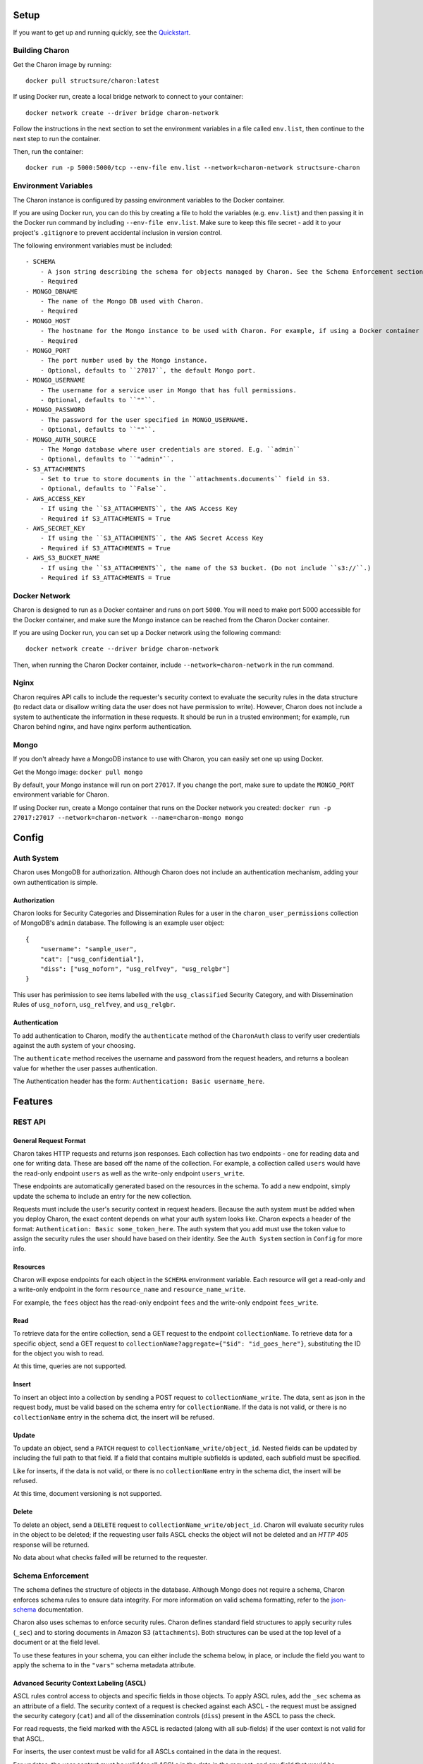 Setup
=====

If you want to get up and running quickly, see the Quickstart_. 

.. _Quickstart:

Building Charon
---------------
Get the Charon image by running: ::

    docker pull structsure/charon:latest

If using Docker run, create a local bridge network to connect to your container: ::

    docker network create --driver bridge charon-network

Follow the instructions in the next section to set the environment variables in a file called ``env.list``, then continue to the next step to run the container.

Then, run the container: ::

    docker run -p 5000:5000/tcp --env-file env.list --network=charon-network structsure-charon


Environment Variables
---------------------
The Charon instance is configured by passing environment variables to the Docker container. 

If you are using Docker run, you can do this by creating a file to hold the variables (e.g. ``env.list``) and then passing it in the Docker run command by including ``--env-file env.list``. Make sure to keep this file secret - add it to your project's ``.gitignore`` to prevent accidental inclusion in version control.

The following environment variables must be included: ::

    - SCHEMA
        - A json string describing the schema for objects managed by Charon. See the Schema Enforcement section for more info.
        - Required
    - MONGO_DBNAME
        - The name of the Mongo DB used with Charon.
        - Required
    - MONGO_HOST
        - The hostname for the Mongo instance to be used with Charon. For example, if using a Docker container for Mongo, this is the container name.
        - Required
    - MONGO_PORT
        - The port number used by the Mongo instance.
        - Optional, defaults to ``27017``, the default Mongo port.
    - MONGO_USERNAME
        - The username for a service user in Mongo that has full permissions.
        - Optional, defaults to ``""``.
    - MONGO_PASSWORD
        - The password for the user specified in MONGO_USERNAME.
        - Optional, defaults to ``""``.
    - MONGO_AUTH_SOURCE
        - The Mongo database where user credentials are stored. E.g. ``admin``
        - Optional, defaults to ``"admin"``.
    - S3_ATTACHMENTS
        - Set to true to store documents in the ``attachments.documents`` field in S3.
        - Optional, defaults to ``False``.
    - AWS_ACCESS_KEY
        - If using the ``S3_ATTACHMENTS``, the AWS Access Key
        - Required if S3_ATTACHMENTS = True
    - AWS_SECRET_KEY
        - If using the ``S3_ATTACHMENTS``, the AWS Secret Access Key
        - Required if S3_ATTACHMENTS = True
    - AWS_S3_BUCKET_NAME
        - If using the ``S3_ATTACHMENTS``, the name of the S3 bucket. (Do not include ``s3://``.)
        - Required if S3_ATTACHMENTS = True

Docker Network
--------------
Charon is designed to run as a Docker container and runs on port ``5000``. You will need to make port 5000 accessible for the Docker container, and make sure the Mongo instance can be reached from the Charon Docker container.

If you are using Docker run, you can set up a Docker network using the following command: ::

    docker network create --driver bridge charon-network

Then, when running the Charon Docker container, include ``--network=charon-network`` in the run command.


Nginx
-----
Charon requires API calls to include the requester's security context to evaluate the security rules in the data structure (to redact data or disallow writing data the user does not have permission to write). However, Charon does not include a system to authenticate the information in these requests. It should be run in a trusted environment; for example, run Charon behind nginx, and have nginx perform authentication.

Mongo
-----
If you don't already have a MongoDB instance to use with Charon, you can easily set one up using Docker.

Get the Mongo image: ``docker pull mongo``

By default, your Mongo instance will run on port ``27017``. If you change the port, make sure to update the ``MONGO_PORT`` environment variable for Charon. 

If using Docker run, create a Mongo container that runs on the Docker network you created: ``docker run -p 27017:27017 --network=charon-network --name=charon-mongo mongo``

Config
======

Auth System
-----------
Charon uses MongoDB for authorization. Although Charon does not include an authentication mechanism, adding your own authentication is simple.

Authorization
~~~~~~~~~~~~~
Charon looks for Security Categories and Dissemination Rules for a user in the ``charon_user_permissions`` collection of MongoDB's ``admin`` database. The following is an example user object: :: 

    {
        "username": "sample_user",
        "cat": ["usg_confidential"],
        "diss": ["usg_noforn", "usg_relfvey", "usg_relgbr"]
    }

This user has perimission to see items labelled with the ``usg_classified`` Security Category, and with Dissemination Rules of ``usg_noforn``, ``usg_relfvey``, and ``usg_relgbr``. 

Authentication
~~~~~~~~~~~~~~
To add authentication to Charon, modify the ``authenticate`` method of the ``CharonAuth`` class to verify user credentials against the auth system of your choosing.

The ``authenticate`` method receives the username and password from the request headers, and returns a boolean value for whether the user passes authentication.

The Authentication header has the form: ``Authentication: Basic username_here``.

Features
========
REST API
--------
General Request Format
~~~~~~~~~~~~~~~~~~~~~~
Charon takes HTTP requests and returns json responses. Each collection has two endpoints - one for reading data and one for writing data. These are based off the name of the collection. For example, a collection called ``users`` would have the read-only endpoint ``users`` as well as the write-only endpoint ``users_write``.

These endpoints are automatically generated based on the resources in the schema. To add a new endpoint, simply update the schema to include an entry for the new collection.

Requests must include the user's security context in request headers. Because the auth system must be added when you deploy Charon, the exact content depends on what your auth system looks like. Charon expects a header of the format: ``Authentication: Basic some_token_here``. The auth system that you add must use the token value to assign the security rules the user should have based on their identity. See the ``Auth System`` section in ``Config`` for more info.

Resources
~~~~~~~~~
Charon will expose endpoints for each object in the ``SCHEMA`` environment variable. Each resource will get a read-only and a write-only endpoint in the form ``resource_name`` and ``resource_name_write``. 

For example, the ``fees`` object has the read-only endpoint ``fees`` and the write-only endpoint ``fees_write``.

Read
~~~~
To retrieve data for the entire collection, send a GET request to the endpoint ``collectionName``. To retrieve data for a specific object, send a GET request to ``collectionName?aggregate={"$id": "id_goes_here"}``, substituting the ID for the object you wish to read.

At this time, queries are not supported.

Insert
~~~~~~
To insert an object into a collection by sending a POST request to ``collectionName_write``. The data, sent as json in the request body, must be valid based on the schema entry for ``collectionName``. If the data is not valid, or there is no ``collectionName`` entry in the schema dict, the insert will be refused.

Update
~~~~~~
To update an object, send a ``PATCH`` request to ``collectionName_write/object_id``. Nested fields can be updated by including the full path to that field. If a field that contains multiple subfields is updated, each subfield must be specified.

Like for inserts, if the data is not valid, or there is no ``collectionName`` entry in the schema dict, the insert will be refused.

At this time, document versioning is not supported.

Delete
~~~~~~
To delete an object, send a ``DELETE`` request to ``collectionName_write/object_id``. Charon will evaluate security rules in the object to be deleted; if the requesting user fails ASCL checks the object will not be deleted and an `HTTP 405` response will be returned.

No data about what checks failed will be returned to the requester.

Schema Enforcement
------------------
The schema defines the structure of objects in the database. Although Mongo does not require a schema, Charon enforces schema rules to ensure data integrity. For more information on valid schema formatting, refer to the json-schema_ documentation.

.. _json-schema: https://json-schema.org/

Charon also uses schemas to enforce security rules. Charon defines standard field structures to apply security rules (``_sec``) and to storing documents in Amazon S3 (``attachments``). Both structures can be used at the top level of a document or at the field level. 

To use these features in your schema, you can either include the schema below, in place, or include the field you want to apply the schema to in the ``"vars"`` schema metadata attribute.

Advanced Security Context Labeling (ASCL)
~~~~~~~~~~~~~~~~~~~~~~~~~~~~~~~~~~~~~~~~~
ASCL rules control access to objects and specific fields in those objects. To apply ASCL rules, add the ``_sec`` schema as an attribute of a field. The security context of a request is checked against each ASCL - the request must be assigned the security category (``cat``) and all of the dissemination controls (``diss``) present in the ASCL to pass the check.

For read requests, the field marked with the ASCL is redacted (along with all sub-fields) if the user context is not valid for that ASCL. 

For inserts, the user context must be valid for all ASCLs contained in the data in the request.

For updates, the user context must be valid for all ASCLs in the data in the request, and any field that would be overwritten by the data in the request.

ASCL Schema
+++++++++++
The ASCL schema is as follows: ::

    "_sec": {
        "type": "dict",
        "schema": {
            "cat": {"type": "string"},
            "diss": {
                "type": "list",
                "schema": {"type": "string"}
            }
        }
    }


Example
+++++++
Here is a schema for an ``employee`` object that has an ASCL at the object level and at the field level for the ``status`` field.

If the request context fails the ASCL check at the top level, no data will be returned.

If the request passes to top-level ASCL but fails the ``status`` ASCL check, the object will be returned without the ``status`` field - only the ``name`` field is returned. ::

    "employee": {
        "name": {"type": "string"},
        "status": {
            "type": "dict",
            "schema": {
                "value": {"type": "string"},
                "_sec": {
                    "type": "dict",
                    "schema": {
                        "cat": {"type": "string"},
                        "diss": {
                            "type": "list",
                            "schema": {"type": "string"}
                        }
                    }
                }
            }
        },
        "_sec": {
            "type": "dict",
            "schema": {
                "cat": {"type": "string"},
                "diss": {
                    "type": "list",
                    "schema": {"type": "string"}
                }
            }
        }
    }

Here is an example ``employee`` object: ::

    {
        "name": "Jane Doe",
        "status": {
            "value": "employed",
            "_sec": {
                "cat": "admin",
                "diss": ["human_resources", "dc_office"]
            }
        },
        "_sec": {
            "cat": "employee",
            "diss": ["dc_office"]
        }
    }


Any requester who has the category ``employee`` and the dissemination control ``dc_office`` assigned to their profile can see this employee's name. Only users whose profile contains those attributes and the ``admin`` security category and ``human_resources`` dissemination control can see the employee's status.

S3 Attachments
--------------
To add a field that stores IDs for objects stored in S3, you can add the ``attachments`` schema to an object or field.

When this object is inserted, the response will contain a ``_presigned_urls`` field with urls that include encoded one-time AWS credentials. The client is responsible for using the presigned urls to upload the contents of each document to the S3 bucket.

When a read is performed, the ``attachments.documents`` list will contain the data stored in each S3 ID, but only the ID is stored in Mongo.

Pros and Cons of S3 Attachments
~~~~~~~~~~~~~~~~~~~~~~~~~~~~~~~
This feature reduces the storage requirements for the MongoDB instance. Mongo recommends_ using GridFS for storing files larger than 16 MB. If you do not have GridFS enabled, you can use set ``S3_ATTACHMENTS = True`` to store only the ID in Mongo.

.. _recommends: https://docs.mongodb.com/manual/core/gridfs/

The downside of using the ``S3_ATTACHMENTS`` feature is losing the ability to easily update the list. Because the list of IDs is not returned to the client, there is not a way to add or remove a single element. If the ``attachments.documents`` list needs to be changed, the client must supply the IDs for each element in the updated list.

There is an item on the roadmap to add support for attachment updates.

Attachments Schema
~~~~~~~~~~~~~~~~~~
The attachments schema is as follows: ::

    "attachments": {
        "type": "dict",
        "schema": {
            "_sec": {
                "type": "dict",
                "schema": {
                    "cat": {"type": "string"},
                    "diss": {
                        "type": "list",
                        "schema": {"type": "string"}
                    }
                }
            },
            "documents": {"type": "list"}
        }
    }

Example Case
++++++++++++
Here is a schema for a ``case`` object with attachments stored in S3: ::

    "case": {
        "case_number": {"type": "string"},
        "notes": {"type": "string"},
        "attachments": {
            "type": "dict",
            "schema": {
                "_sec": ascl,
                "documents": {"type": "list"}
            }
        }
    }

And an example of a ``case`` object to be uploaded: ::

    {
        "case_number": "A1SD2F",
        "notes": "This was a particularly interesting case.",
        "attachments": {
            "_sec": {
                "cat": "employee",
                "diss": []
            }
            "documents": ["1234", "5678"]
        }
    }


Sample Schema with Tagged Rules and Attachments
-----------------------------------------------
The following is an example of a schema entry that includes document level security, field level security (in the signature field), and an attachments field to use the S3 attachments feature. ::

    "signature": {
        "date": {"type": "string"},
        "name": {"type": "string"},
        "signature": {
            "type": "dict",
            "schema": {
                "value": {"type": "string"},
                "_sec": {
                    "type": "dict",
                    "schema": {
                        "cat": {"type": "string"},
                        "diss": {
                            "type": "list",
                            "schema": {"type": "string"}
                        }
                    }
                }
            }
        },
        "attachments": {
            "type": "dict",
            "schema": {
                "_sec": ascl,
                "documents": {"type": "list"}
            }
        },
        "_sec": {
            "type": "dict",
            "schema": {
                "cat": {"type": "string"},
                "diss": {
                    "type": "list",
                    "schema": {"type": "string"}
                }
            }
        }
    }


Known Issues & Future Development
=================================
Bring Your Own Auth
-------------------
Charon does not include an authentication system. It uses a request header to assign the security context, but does not verify that the user is who they claim to be. Further, Charon does not currently support a method for assigning security context based on the token passed in the auth header.

While there are improvements to this on the roadmap, the current state of auth is not secure. We suggest running Charon behind nginx and handling auth in nginx.

Soft Deletes
-------------------
Charon supports Deletions, but does not currently support soft deletes. There is an item on the roadmap to add configurable support for soft deletes.

S3 attachment updates are all-or-nothing
----------------------------------------
The ``attachments`` field cannot be partially modified, it must be completely overwritten. Because the S3 ID is not sent back to the client on a read operation (the data for the document is returned instead) the client cannot simply send a modified list.

There is an item on the roadmap to improve attachment management.

S3 attachment uploads carry risk of data integrity errors
---------------------------------------------------------
Because the client is responsible for uploading the document to S3, there is a risk of data integrity issues. For example, if the client fails to upload the document, there will be an ID in Mongo that does not have a corresponding document in S3.

There is an item on the roadmap to improve data integrity for S3 attachments.

